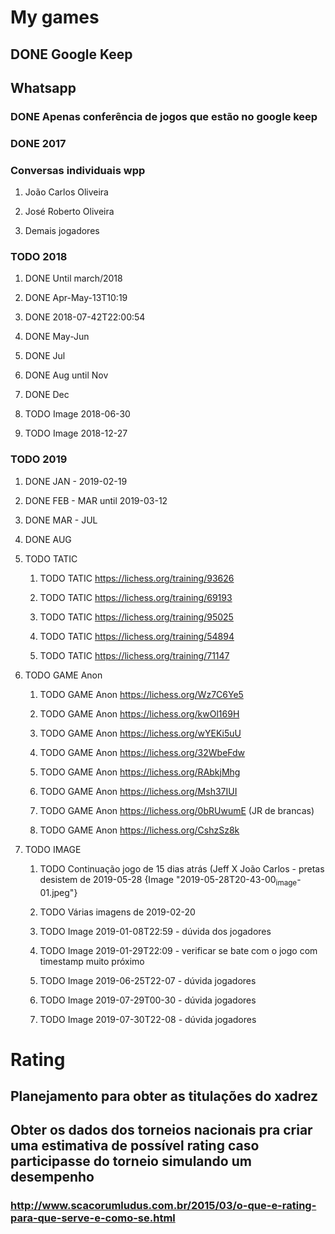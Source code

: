 * My games
** DONE Google Keep
** Whatsapp
*** DONE Apenas conferência de jogos que estão no google keep
*** DONE 2017
*** Conversas individuais wpp
**** João Carlos Oliveira
**** José Roberto Oliveira
**** Demais jogadores
*** TODO 2018
**** DONE Until march/2018
**** DONE Apr-May-13T10:19
**** DONE 2018-07-42T22:00:54
**** DONE May-Jun
**** DONE Jul
**** DONE Aug until Nov
**** DONE Dec
**** TODO Image 2018-06-30
**** TODO Image 2018-12-27
*** TODO 2019
**** DONE JAN - 2019-02-19
**** DONE FEB - MAR until 2019-03-12
**** DONE MAR - JUL
**** DONE AUG
**** TODO TATIC
***** TODO TATIC https://lichess.org/training/93626
***** TODO TATIC https://lichess.org/training/69193
***** TODO TATIC https://lichess.org/training/95025
***** TODO TATIC https://lichess.org/training/54894
***** TODO TATIC https://lichess.org/training/71147
**** TODO GAME Anon
***** TODO GAME Anon https://lichess.org/Wz7C6Ye5
***** TODO GAME Anon https://lichess.org/kwOl169H
***** TODO GAME Anon https://lichess.org/wYEKi5uU
***** TODO GAME Anon https://lichess.org/32WbeFdw
***** TODO GAME Anon https://lichess.org/RAbkjMhg
***** TODO GAME Anon https://lichess.org/Msh37IUI
***** TODO GAME Anon https://lichess.org/0bRUwumE (JR de brancas)
***** TODO GAME Anon https://lichess.org/CshzSz8k
**** TODO IMAGE
***** TODO Continuação jogo de 15 dias atrás (Jeff X João Carlos - pretas desistem de 2019-05-28 {Image "2019-05-28T20-43-00_image-01.jpeg"}
***** TODO Várias imagens de 2019-02-20
***** TODO Image 2019-01-08T22:59 - dúvida dos jogadores
***** TODO Image 2019-01-29T22:09 - verificar se bate com o jogo com timestamp muito próximo
***** TODO Image 2019-06-25T22-07 - dúvida jogadores
***** TODO Image 2019-07-29T00-30 - dúvida jogadores
***** TODO Image 2019-07-30T22-08 - dúvida jogadores
* Rating
** Planejamento para obter as titulações do xadrez
** Obter os dados dos torneios nacionais pra criar uma estimativa de possível rating caso participasse do torneio simulando um desempenho
*** http://www.scacorumludus.com.br/2015/03/o-que-e-rating-para-que-serve-e-como-se.html
